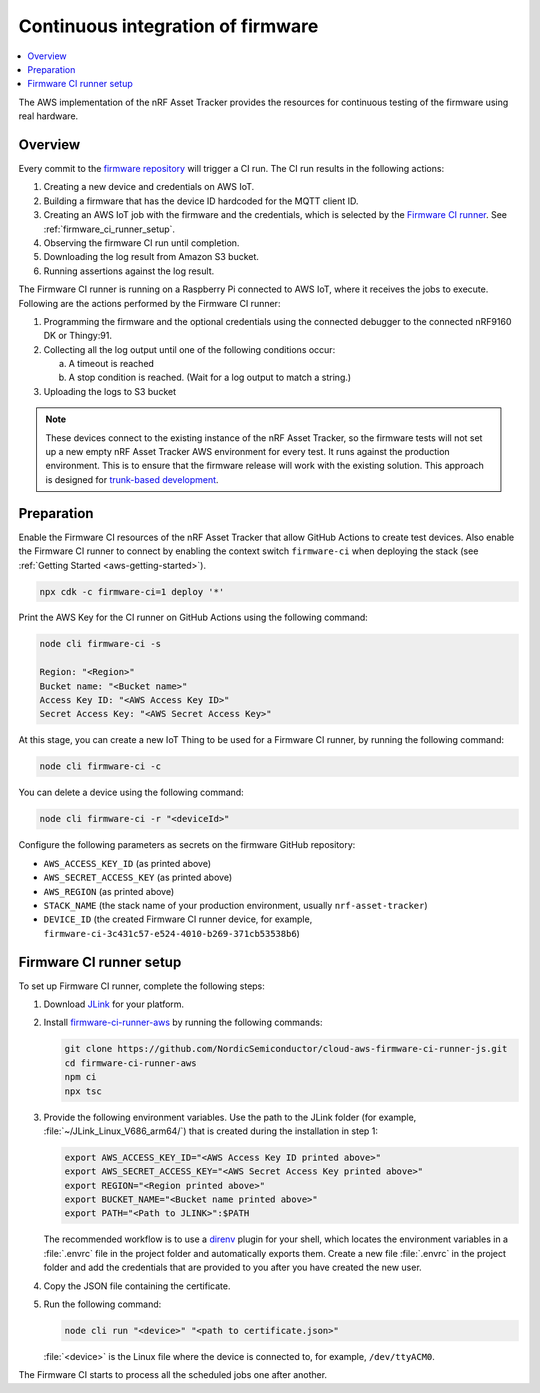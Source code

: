 .. _aws-firmware-ci:

Continuous integration of firmware
##################################

.. contents::
   :local:
   :depth: 2

The AWS implementation of the nRF Asset Tracker provides the resources for continuous testing of the firmware using real hardware.

Overview
********

Every commit to the `firmware repository <https://github.com/NordicSemiconductor/asset-tracker-cloud-firmware>`_ will trigger a CI run.
The CI run results in the following actions:

1. Creating a new device and credentials on AWS IoT.
#. Building a firmware that has the device ID hardcoded for the MQTT client ID.
#. Creating an AWS IoT job with the firmware and the credentials, which is selected by the `Firmware CI runner <https://github.com/NordicSemiconductor/cloud-aws-firmware-ci-runner-js>`_. See :ref:`firmware_ci_runner_setup`.
#. Observing the firmware CI run until completion.
#. Downloading the log result from Amazon S3 bucket.
#. Running assertions against the log result.

The Firmware CI runner is running on a Raspberry Pi connected to AWS IoT, where it receives the jobs to execute.
Following are the actions performed by the Firmware CI runner:

1. Programming the firmware and the optional credentials using the connected debugger to the connected nRF9160 DK or Thingy:91.
#. Collecting all the log output until one of the following conditions occur:

   a. A timeout is reached
   #. A stop condition is reached. (Wait for a log output to match a string.)
#. Uploading the logs to S3 bucket

.. note::

   These devices connect to the existing instance of the nRF Asset Tracker, so the firmware tests will not set up a new empty nRF Asset Tracker AWS environment for every test.
   It runs against the production environment.
   This is to ensure that the firmware release will work with the existing solution.
   This approach is designed for `trunk-based development <https://thinkinglabs.io/talks/feature-branching-considered-evil.html>`_.

Preparation
***********

Enable the Firmware CI resources of the nRF Asset Tracker that allow GitHub Actions to create test devices.
Also enable the Firmware CI runner to connect by enabling the context switch ``firmware-ci`` when deploying the stack (see :ref:`Getting Started <aws-getting-started>`).

.. code-block:: bash

   npx cdk -c firmware-ci=1 deploy '*'

Print the AWS Key for the CI runner on GitHub Actions using the following command:

.. code-block:: bash

   node cli firmware-ci -s
    
   Region: "<Region>"
   Bucket name: "<Bucket name>"
   Access Key ID: "<AWS Access Key ID>"
   Secret Access Key: "<AWS Secret Access Key>"

At this stage, you can create a new IoT Thing to be used for a Firmware CI runner, by running the following command:

.. code-block:: bash

   node cli firmware-ci -c

You can delete a device using the following command:

.. code-block:: bash

   node cli firmware-ci -r "<deviceId>"

Configure the following parameters as secrets on the firmware GitHub repository:

* ``AWS_ACCESS_KEY_ID`` (as printed above)
* ``AWS_SECRET_ACCESS_KEY`` (as printed above)
* ``AWS_REGION`` (as printed above)
* ``STACK_NAME`` (the stack name of your production environment, usually ``nrf-asset-tracker``)
* ``DEVICE_ID`` (the created Firmware CI runner device, for example, ``firmware-ci-3c431c57-e524-4010-b269-371cb53538b6``)

.. _firmware_ci_runner_setup:

Firmware CI runner setup
************************

To set up Firmware CI runner, complete the following steps:

1. Download `JLink <https://www.segger.com/downloads/jlink/>`_ for your platform.
#. Install `firmware-ci-runner-aws <https://github.com/NordicSemiconductor/cloud-aws-firmware-ci-runner-js.git>`_ by running the following commands:

   .. code-block:: bash

      git clone https://github.com/NordicSemiconductor/cloud-aws-firmware-ci-runner-js.git
      cd firmware-ci-runner-aws
      npm ci
      npx tsc

#. Provide the following environment variables. Use the path to the JLink folder (for example, :file:`~/JLink_Linux_V686_arm64/`) that is created during the installation in step 1:

   .. code-block:: bash

      export AWS_ACCESS_KEY_ID="<AWS Access Key ID printed above>"
      export AWS_SECRET_ACCESS_KEY="<AWS Secret Access Key printed above>"
      export REGION="<Region printed above>"
      export BUCKET_NAME="<Bucket name printed above>"
      export PATH="<Path to JLINK>":$PATH

   The recommended workflow is to use a `direnv <https://direnv.net/>`_ plugin for your shell, which locates the environment variables in a :file:`.envrc` file in the project folder and automatically exports them.
   Create a new file :file:`.envrc` in the project folder and add the credentials that are provided to you after you have created the new user.

#. Copy the JSON file containing the certificate.

#. Run the following command:

   .. code-block:: bash

      node cli run "<device>" "<path to certificate.json>"

   :file:`<device>` is the Linux file where the device is connected to, for example, ``/dev/ttyACM0``.

The Firmware CI starts to process all the scheduled jobs one after another.

